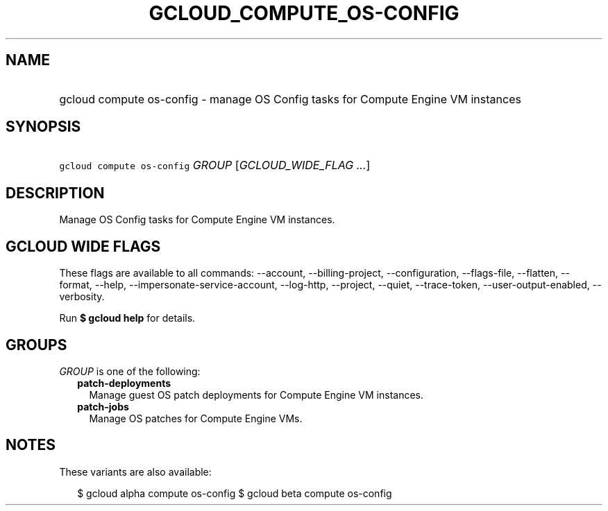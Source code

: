 
.TH "GCLOUD_COMPUTE_OS\-CONFIG" 1



.SH "NAME"
.HP
gcloud compute os\-config \- manage OS Config tasks for Compute Engine VM instances



.SH "SYNOPSIS"
.HP
\f5gcloud compute os\-config\fR \fIGROUP\fR [\fIGCLOUD_WIDE_FLAG\ ...\fR]



.SH "DESCRIPTION"

Manage OS Config tasks for Compute Engine VM instances.



.SH "GCLOUD WIDE FLAGS"

These flags are available to all commands: \-\-account, \-\-billing\-project,
\-\-configuration, \-\-flags\-file, \-\-flatten, \-\-format, \-\-help,
\-\-impersonate\-service\-account, \-\-log\-http, \-\-project, \-\-quiet,
\-\-trace\-token, \-\-user\-output\-enabled, \-\-verbosity.

Run \fB$ gcloud help\fR for details.



.SH "GROUPS"

\f5\fIGROUP\fR\fR is one of the following:

.RS 2m
.TP 2m
\fBpatch\-deployments\fR
Manage guest OS patch deployments for Compute Engine VM instances.

.TP 2m
\fBpatch\-jobs\fR
Manage OS patches for Compute Engine VMs.


.RE
.sp

.SH "NOTES"

These variants are also available:

.RS 2m
$ gcloud alpha compute os\-config
$ gcloud beta compute os\-config
.RE


